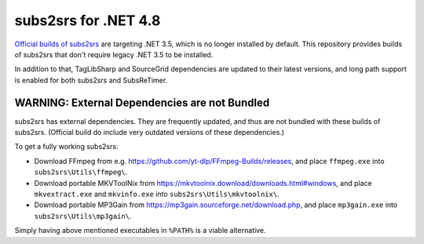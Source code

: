subs2srs for .NET 4.8
=====================

`Official builds of subs2srs`__ are targeting .NET 3.5, which is no longer installed by default.
This repository provides builds of subs2srs that don't require legacy .NET 3.5 to be installed.

__ https://sourceforge.net/projects/subs2srs/files/subs2srs/

In addition to that, TagLibSharp and SourceGrid dependencies are updated to their latest versions,
and long path support is enabled for both subs2srs and SubsReTimer.

WARNING: External Dependencies are not Bundled
----------------------------------------------

subs2srs has external dependencies. They are frequently updated, and thus are not bundled with
these builds of subs2srs. (Official build do include very outdated versions of these dependencies.)

To get a fully working subs2srs:

- Download FFmpeg from e.g. https://github.com/yt-dlp/FFmpeg-Builds/releases, and place
  ``ffmpeg.exe`` into ``subs2srs\Utils\ffmpeg\``.

- Download portable MKVToolNix from https://mkvtoolnix.download/downloads.html#windows, and place
  ``mkvextract.exe`` and ``mkvinfo.exe`` into ``subs2srs\Utils\mkvtoolnix\``.

- Download portable MP3Gain from https://mp3gain.sourceforge.net/download.php, and place
  ``mp3gain.exe`` into ``subs2srs\Utils\mp3gain\``.

Simply having above mentioned executables in ``%PATH%`` is a viable alternative.

